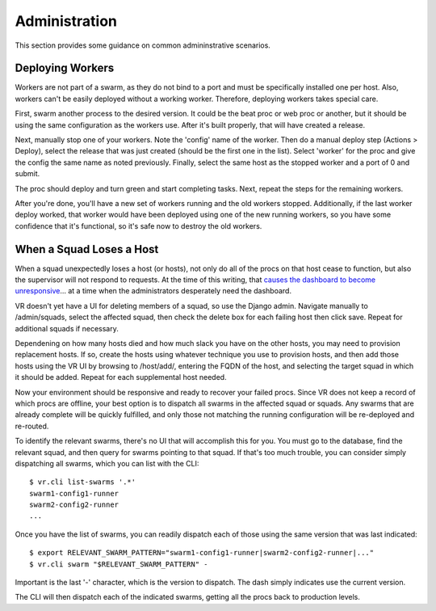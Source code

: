 Administration
==============

This section provides some guidance on common admininstrative scenarios.

Deploying Workers
-----------------

Workers are not part of a swarm, as they do not bind to a port and must be specifically installed one per host. Also, workers can't be easily deployed without a working worker. Therefore, deploying workers takes special care.

First, swarm another process to the desired version. It could be the beat proc or web proc or another, but it should be using the same configuration as the workers use. After it's built properly, that will have created a release.

Next, manually stop one of your workers. Note the 'config' name of the worker. Then do a manual deploy step (Actions > Deploy), select the release that was just created (should be the first one in the list). Select 'worker' for the proc and give the config the same name as noted previously. Finally, select the same host as the stopped worker and a port of 0 and submit.

The proc should deploy and turn green and start completing tasks. Next, repeat the steps for the remaining workers.

After you're done, you'll have a new set of workers running and the old workers stopped. Additionally, if the last worker deploy worked, that worker would have been deployed using one of the new running workers, so you have some confidence that it's functional, so it's safe now to destroy the old workers.

When a Squad Loses a Host
-------------------------

When a squad unexpectedly loses a host (or hosts), not only do all of the procs on that host cease to function, but also the supervisor will not respond to requests. At the time of this writing, that `causes the dashboard to become unresponsive <https://bitbucket.org/yougov/velociraptor/issues/90>`_... at a time when the administrators desperately need the dashboard.

VR doesn't yet have a UI for deleting members of a squad, so use the Django admin. Navigate manually to /admin/squads, select the affected squad, then check the delete box for each failing host then click save. Repeat for additional squads if necessary.

Dependening on how many hosts died and how much slack you have on the other hosts, you may need to provision replacement hosts. If so, create the hosts using whatever technique you use to provision hosts, and then add those hosts using the VR UI by browsing to /host/add/, entering the FQDN of the host, and selecting the target squad in which it should be added. Repeat for each supplemental host needed.

Now your environment should be responsive and ready to recover your failed procs. Since VR does not keep a record of which procs are offline, your best option is to dispatch all swarms in the affected squad or squads. Any swarms that are already complete will be quickly fulfilled, and only those not matching the running configuration will be re-deployed and re-routed.

To identify the relevant swarms, there's no UI that will accomplish this for you. You must go to the database, find the relevant squad, and then query for swarms pointing to that squad. If that's too much trouble, you can consider simply dispatching all swarms, which you can list with the CLI::

    $ vr.cli list-swarms '.*'
    swarm1-config1-runner
    swarm2-config2-runner
    ...

Once you have the list of swarms, you can readily dispatch each of those using the same version that was last indicated::

    $ export RELEVANT_SWARM_PATTERN="swarm1-config1-runner|swarm2-config2-runner|..."
    $ vr.cli swarm "$RELEVANT_SWARM_PATTERN" -

Important is the last '-' character, which is the version to dispatch. The dash simply indicates use the current version.

The CLI will then dispatch each of the indicated swarms, getting all the procs back to production levels.
